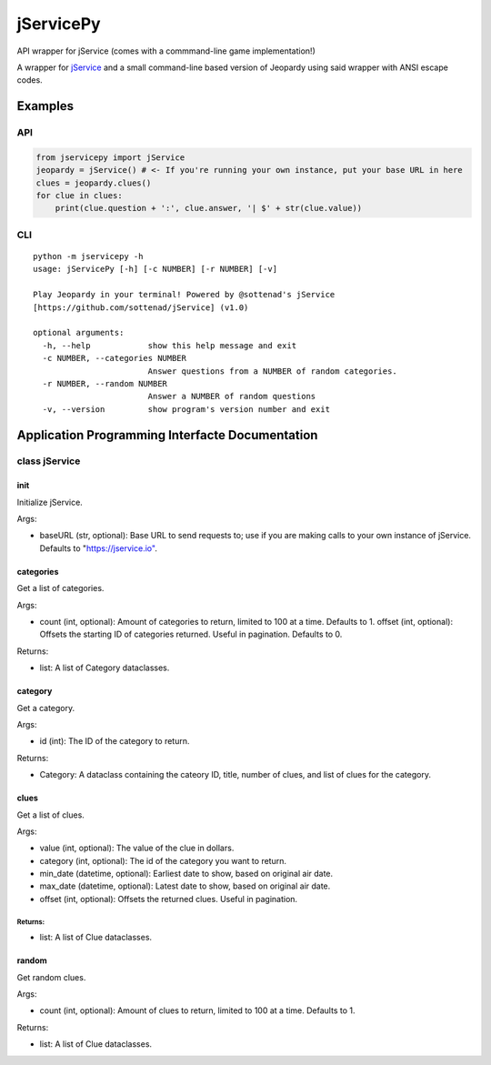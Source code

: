 jServicePy
==========

API wrapper for jService (comes with a commmand-line game
implementation!)

|jService Logo|

A wrapper for `jService`_ and a small command-line based version of
Jeopardy using said wrapper with ANSI escape codes.

Examples
--------

API
~~~

.. code:: python

   from jservicepy import jService
   jeopardy = jService() # <- If you're running your own instance, put your base URL in here
   clues = jeopardy.clues()
   for clue in clues:
       print(clue.question + ':', clue.answer, '| $' + str(clue.value))

CLI
~~~

::

   python -m jservicepy -h
   usage: jServicePy [-h] [-c NUMBER] [-r NUMBER] [-v]

   Play Jeopardy in your terminal! Powered by @sottenad's jService
   [https://github.com/sottenad/jService] (v1.0)

   optional arguments:
     -h, --help            show this help message and exit
     -c NUMBER, --categories NUMBER
                           Answer questions from a NUMBER of random categories.
     -r NUMBER, --random NUMBER
                           Answer a NUMBER of random questions
     -v, --version         show program's version number and exit

Application Programming Interfacte Documentation
------------------------------------------------

class jService
~~~~~~~~~~~~~~

**init**
^^^^^^^^

Initialize jService.

Args:
     

-  baseURL (str, optional): Base URL to send requests to; use if you are
   making calls to your own instance of jService. Defaults to
   "`https://jservice.io"`_.

categories
^^^^^^^^^^

Get a list of categories.

.. _args-1:

Args:
     

-  count (int, optional): Amount of categories to return, limited to 100
   at a time. Defaults to 1. offset (int, optional): Offsets the
   starting ID of categories returned. Useful in pagination. Defaults to
   0.

Returns:
        

-  list: A list of Category dataclasses.

category
^^^^^^^^

Get a category.

.. _args-2:

Args:
     

-  id (int): The ID of the category to return.

.. _returns-1:

Returns:
        

-  Category: A dataclass containing the cateory ID, title, number of
   clues, and list of clues for the category.

clues
^^^^^

Get a list of clues.

.. _args-3:

Args:
     

-  value (int, optional): The value of the clue in dollars.
-  category (int, optional): The id of the category you want to return.
-  min_date (datetime, optional): Earliest date to show, based on
   original air date.
-  max_date (datetime, optional): Latest date to show, based on original
   air date.
-  offset (int, optional): Offsets the returned clues. Useful in
   pagination.

.. _returns-2:

Returns:
''''''''

-  list: A list of Clue dataclasses.

random
^^^^^^

Get random clues.

.. _args-4:

Args:
     

-  count (int, optional): Amount of clues to return, limited to 100 at a
   time. Defaults to 1.

.. _returns-3:

Returns:
        

-  list: A list of Clue dataclasses.

.. _jService: https://jservice.io
.. _`https://jservice.io"`: https://jservice.io"

.. |jService Logo| image:: https://jservice.io/assets/trebek-503ecf6eafde622b2c3e2dfebb13cc30.png